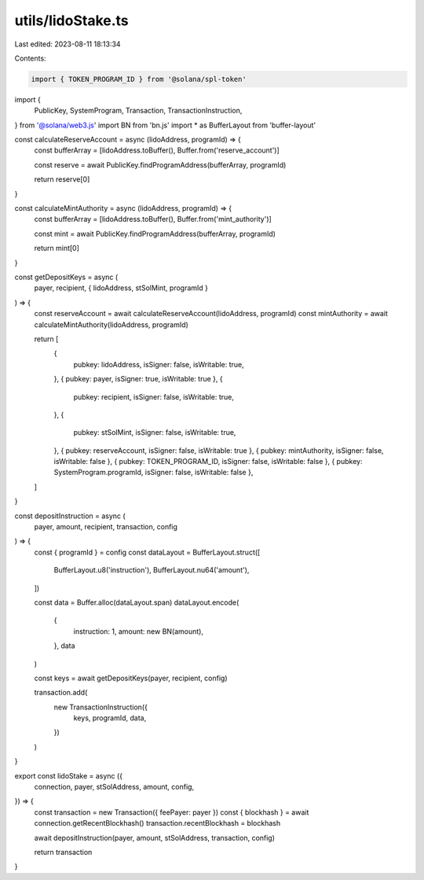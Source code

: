 utils/lidoStake.ts
==================

Last edited: 2023-08-11 18:13:34

Contents:

.. code-block:: ts

    import { TOKEN_PROGRAM_ID } from '@solana/spl-token'
import {
  PublicKey,
  SystemProgram,
  Transaction,
  TransactionInstruction,
} from '@solana/web3.js'
import BN from 'bn.js'
import * as BufferLayout from 'buffer-layout'

const calculateReserveAccount = async (lidoAddress, programId) => {
  const bufferArray = [lidoAddress.toBuffer(), Buffer.from('reserve_account')]

  const reserve = await PublicKey.findProgramAddress(bufferArray, programId)

  return reserve[0]
}

const calculateMintAuthority = async (lidoAddress, programId) => {
  const bufferArray = [lidoAddress.toBuffer(), Buffer.from('mint_authority')]

  const mint = await PublicKey.findProgramAddress(bufferArray, programId)

  return mint[0]
}

const getDepositKeys = async (
  payer,
  recipient,
  { lidoAddress, stSolMint, programId }
) => {
  const reserveAccount = await calculateReserveAccount(lidoAddress, programId)
  const mintAuthority = await calculateMintAuthority(lidoAddress, programId)

  return [
    {
      pubkey: lidoAddress,
      isSigner: false,
      isWritable: true,
    },
    { pubkey: payer, isSigner: true, isWritable: true },
    {
      pubkey: recipient,
      isSigner: false,
      isWritable: true,
    },
    {
      pubkey: stSolMint,
      isSigner: false,
      isWritable: true,
    },
    { pubkey: reserveAccount, isSigner: false, isWritable: true },
    { pubkey: mintAuthority, isSigner: false, isWritable: false },
    { pubkey: TOKEN_PROGRAM_ID, isSigner: false, isWritable: false },
    { pubkey: SystemProgram.programId, isSigner: false, isWritable: false },
  ]
}

const depositInstruction = async (
  payer,
  amount,
  recipient,
  transaction,
  config
) => {
  const { programId } = config
  const dataLayout = BufferLayout.struct([
    BufferLayout.u8('instruction'),
    BufferLayout.nu64('amount'),
  ])

  const data = Buffer.alloc(dataLayout.span)
  dataLayout.encode(
    {
      instruction: 1,
      amount: new BN(amount),
    },
    data
  )

  const keys = await getDepositKeys(payer, recipient, config)

  transaction.add(
    new TransactionInstruction({
      keys,
      programId,
      data,
    })
  )
}

export const lidoStake = async ({
  connection,
  payer,
  stSolAddress,
  amount,
  config,
}) => {
  const transaction = new Transaction({ feePayer: payer })
  const { blockhash } = await connection.getRecentBlockhash()
  transaction.recentBlockhash = blockhash

  await depositInstruction(payer, amount, stSolAddress, transaction, config)

  return transaction
}



